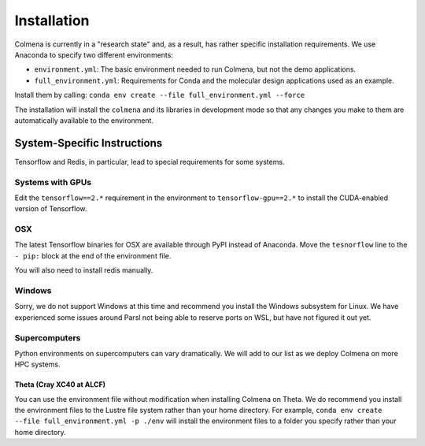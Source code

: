 Installation
============

Colmena is currently in a "research state" and, as a result,
has rather specific installation requirements.
We use Anaconda to specify two different environments:

- ``environment.yml``: The basic environment needed to run Colmena, but not the demo applications.
- ``full_environment.yml``: Requirements for Conda and the molecular design applications used as an example.

Install them by calling: ``conda env create --file full_environment.yml --force``

The installation will install the ``colmena`` and its libraries in development mode
so that any changes you make to them are automatically available to the environment.

System-Specific Instructions
----------------------------

Tensorflow and Redis, in particular, lead to special requirements for some systems.

Systems with GPUs
+++++++++++++++++

Edit the ``tensorflow==2.*`` requirement in the environment to ``tensorflow-gpu==2.*``
to install the CUDA-enabled version of Tensorflow.

OSX
+++

The latest Tensorflow binaries for OSX are available through PyPI instead of Anaconda.
Move the ``tesnorflow`` line to the ``- pip:`` block at the end of the environment file.

You will also need to install redis manually.

Windows
+++++++

Sorry, we do not support Windows at this time and recommend you install the Windows subsystem for Linux.
We have experienced some issues around Parsl not being able to reserve ports on WSL, but have not figured it out yet.


Supercomputers
++++++++++++++

Python environments on supercomputers can vary dramatically.
We will add to our list as we deploy Colmena on more HPC systems.

Theta (Cray XC40 at ALCF)
~~~~~~~~~~~~~~~~~~~~~~~~~

You can use the environment file without modification when installing Colmena on Theta.
We do recommend you install the environment files to the Lustre file system rather than your
home directory.
For example, ``conda env create --file full_environment.yml -p ./env`` will install the environment
files to a folder you specify rather than your home directory.
